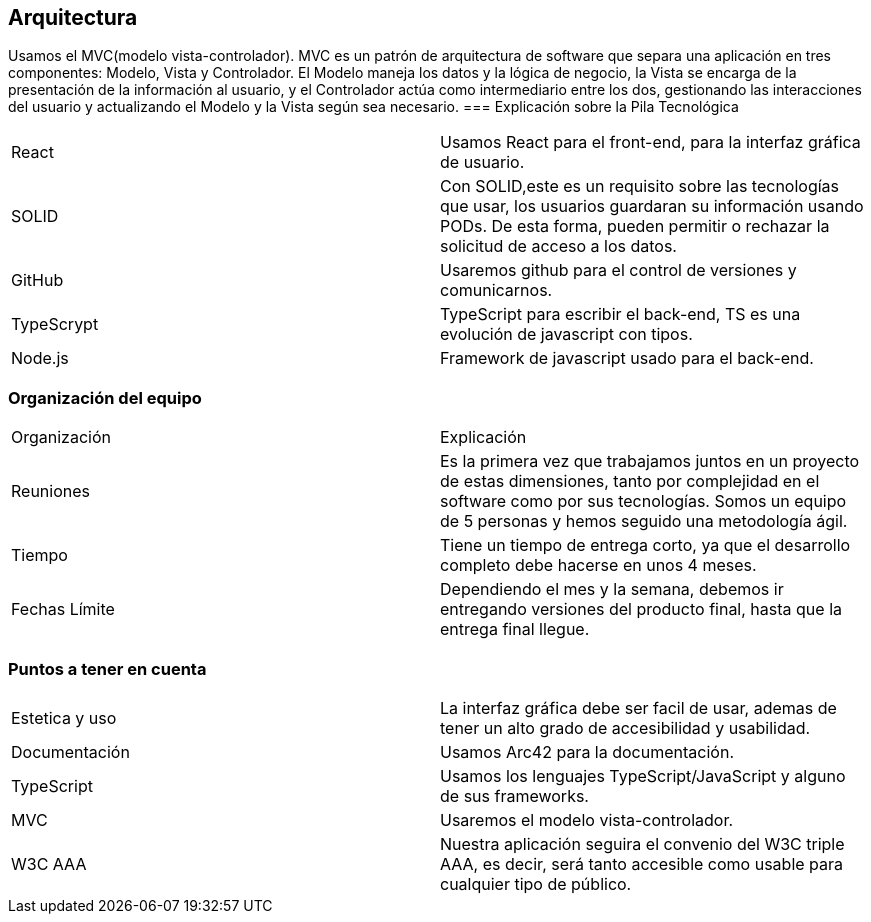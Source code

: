 == Arquitectura
Usamos el MVC(modelo vista-controlador). MVC es un patrón de arquitectura de software que separa una aplicación en tres componentes: Modelo, Vista y Controlador. El Modelo maneja los datos y la lógica de negocio, la Vista se encarga de la presentación de la información al usuario, y el Controlador actúa como intermediario entre los dos, gestionando las interacciones del usuario y actualizando el Modelo y la Vista según sea necesario.
=== Explicación sobre la Pila Tecnológica
|===
|React|Usamos React para el front-end, para la interfaz gráfica de usuario.
|SOLID|Con SOLID,este es un requisito sobre las tecnologías que usar, los usuarios guardaran su información usando PODs. De esta forma, pueden permitir o rechazar la solicitud de acceso a los datos.
|GitHub|Usaremos github para el control de versiones y comunicarnos.
|TypeScrypt|TypeScript para escribir el back-end, TS es una evolución de javascript con tipos.
|Node.js|Framework de javascript usado para el back-end.
|===

=== Organización del equipo

|===
|Organización|Explicación
|Reuniones|Es la primera vez que trabajamos juntos en un proyecto de estas dimensiones, tanto por complejidad en el software como por sus tecnologías.
Somos un equipo de 5 personas y hemos seguido una metodología ágil.
|Tiempo|Tiene un tiempo de entrega corto, ya que el desarrollo completo debe hacerse en unos 4 meses.
|Fechas Límite|Dependiendo el mes y la semana, debemos ir entregando versiones del producto final, hasta que la entrega final llegue.
|===

=== Puntos a tener en cuenta

|===
|Estetica y uso|La interfaz gráfica debe ser facil de usar, ademas de tener un alto grado de accesibilidad y usabilidad.
|Documentación|Usamos Arc42 para la documentación.
|TypeScript|Usamos los lenguajes TypeScript/JavaScript y alguno de sus frameworks.
|MVC|Usaremos el modelo vista-controlador.
|W3C AAA|Nuestra aplicación seguira el convenio del W3C triple AAA, es decir, será tanto accesible como usable para cualquier tipo de público.
|===

